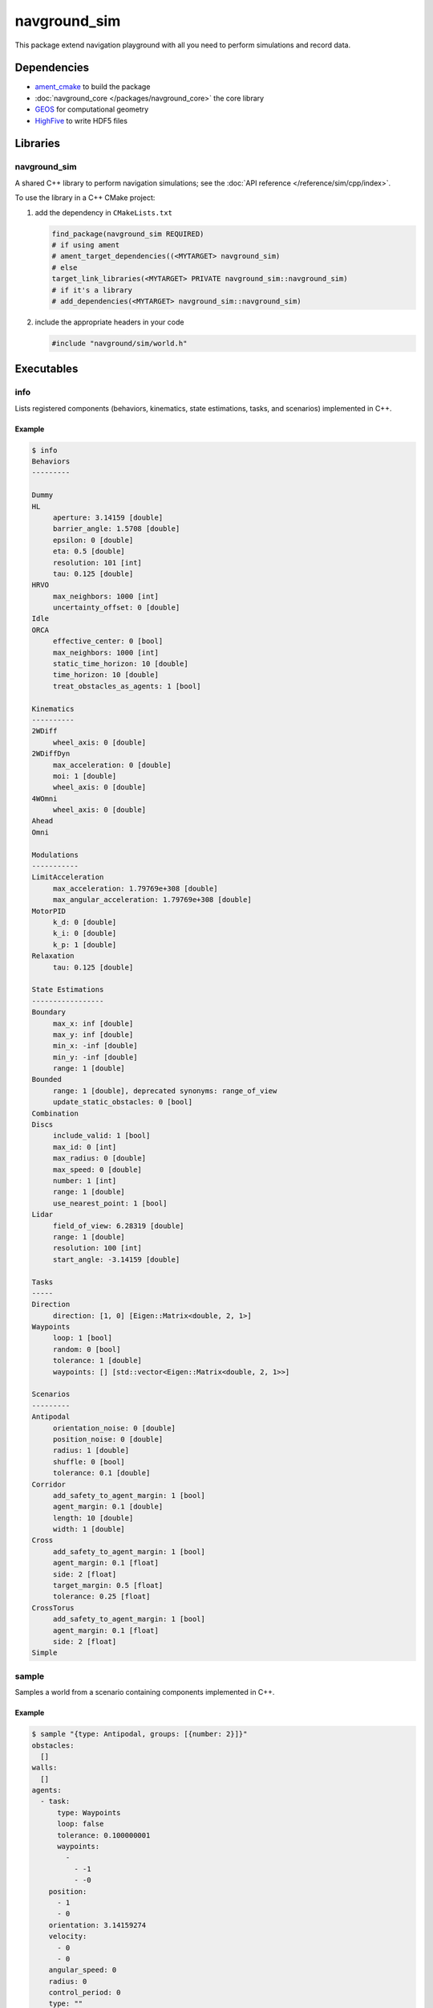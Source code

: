 =============
navground_sim
=============

This package extend navigation playground with all you need to perform simulations and record data.

Dependencies
============

- `ament_cmake <https://index.ros.org/p/ament_cmake/#humble>`_ to build the package
- :doc:`navground_core </packages/navground_core>` the core library
- `GEOS <https://libgeos.org>`_ for computational geometry
- `HighFive <https://github.com/BlueBrain/HighFive>`_ to write HDF5 files

Libraries
=========

navground_sim
-------------

A shared C++ library to perform navigation simulations; see the :doc:`API reference </reference/sim/cpp/index>`.

To use the library in a C++ CMake project:

#. add the dependency in ``CMakeLists.txt``

   .. code-block:: cmake

      find_package(navground_sim REQUIRED)
      # if using ament
      # ament_target_dependencies((<MYTARGET> navground_sim)
      # else
      target_link_libraries(<MYTARGET> PRIVATE navground_sim::navground_sim)
      # if it's a library
      # add_dependencies(<MYTARGET> navground_sim::navground_sim)

#. include the appropriate headers in your code

   .. code-block:: cpp

      #include "navground/sim/world.h"

Executables
===========

.. _info_sim:

info
----

Lists registered components (behaviors, kinematics, state estimations, tasks, and scenarios) implemented in C++.


.. argparse::
   :module: navground.sim.info
   :func: parser
   :prog: info
   :nodescription:
   :nodefault:


Example
~~~~~~~

.. code-block:: console

   $ info       
   Behaviors
   ---------
   
   Dummy
   HL
        aperture: 3.14159 [double]
        barrier_angle: 1.5708 [double]
        epsilon: 0 [double]
        eta: 0.5 [double]
        resolution: 101 [int]
        tau: 0.125 [double]
   HRVO
        max_neighbors: 1000 [int]
        uncertainty_offset: 0 [double]
   Idle
   ORCA
        effective_center: 0 [bool]
        max_neighbors: 1000 [int]
        static_time_horizon: 10 [double]
        time_horizon: 10 [double]
        treat_obstacles_as_agents: 1 [bool]
   
   Kinematics
   ----------
   2WDiff
        wheel_axis: 0 [double]
   2WDiffDyn
        max_acceleration: 0 [double]
        moi: 1 [double]
        wheel_axis: 0 [double]
   4WOmni
        wheel_axis: 0 [double]
   Ahead
   Omni
   
   Modulations
   -----------
   LimitAcceleration
        max_acceleration: 1.79769e+308 [double]
        max_angular_acceleration: 1.79769e+308 [double]
   MotorPID
        k_d: 0 [double]
        k_i: 0 [double]
        k_p: 1 [double]
   Relaxation
        tau: 0.125 [double]
   
   State Estimations
   -----------------
   Boundary
        max_x: inf [double]
        max_y: inf [double]
        min_x: -inf [double]
        min_y: -inf [double]
        range: 1 [double]
   Bounded
        range: 1 [double], deprecated synonyms: range_of_view 
        update_static_obstacles: 0 [bool]
   Combination
   Discs
        include_valid: 1 [bool]
        max_id: 0 [int]
        max_radius: 0 [double]
        max_speed: 0 [double]
        number: 1 [int]
        range: 1 [double]
        use_nearest_point: 1 [bool]
   Lidar
        field_of_view: 6.28319 [double]
        range: 1 [double]
        resolution: 100 [int]
        start_angle: -3.14159 [double]
   
   Tasks
   -----
   Direction
        direction: [1, 0] [Eigen::Matrix<double, 2, 1>]
   Waypoints
        loop: 1 [bool]
        random: 0 [bool]
        tolerance: 1 [double]
        waypoints: [] [std::vector<Eigen::Matrix<double, 2, 1>>]
   
   Scenarios
   ---------
   Antipodal
        orientation_noise: 0 [double]
        position_noise: 0 [double]
        radius: 1 [double]
        shuffle: 0 [bool]
        tolerance: 0.1 [double]
   Corridor
        add_safety_to_agent_margin: 1 [bool]
        agent_margin: 0.1 [double]
        length: 10 [double]
        width: 1 [double]
   Cross
        add_safety_to_agent_margin: 1 [bool]
        agent_margin: 0.1 [float]
        side: 2 [float]
        target_margin: 0.5 [float]
        tolerance: 0.25 [float]
   CrossTorus
        add_safety_to_agent_margin: 1 [bool]
        agent_margin: 0.1 [float]
        side: 2 [float]
   Simple


.. _sample:

sample
------

Samples a world from a scenario containing components implemented in C++.


.. argparse::
   :module: navground.sim.sample
   :func: parser
   :prog: sample
   :nodescription:

Example
~~~~~~~

.. code-block:: console

   $ sample "{type: Antipodal, groups: [{number: 2}]}"
   obstacles:
     []
   walls:
     []
   agents:
     - task:
         type: Waypoints
         loop: false
         tolerance: 0.100000001
         waypoints:
           -
             - -1
             - -0
       position:
         - 1
         - 0
       orientation: 3.14159274
       velocity:
         - 0
         - 0
       angular_speed: 0
       radius: 0
       control_period: 0
       type: ""
       id: 0
       uid: 0
     - task:
         type: Waypoints
         loop: false
         tolerance: 0.100000001
         waypoints:
           -
             - 1
             - 8.74227766e-08
       position:
         - -1
         - -8.74227766e-08
       orientation: 6.28318548
       velocity:
         - 0
         - 0
       angular_speed: 0
       radius: 0
       control_period: 0
       type: ""
       id: 0
       uid: 1


.. _run:

run
---

Run an experiment limited to components implemented in C++.

.. argparse::
   :module: navground.sim.run
   :func: parser
   :prog: run
   :nodescription:

If the experiment is recording data, it will create a directory named ``<experiment_name>_<experiment_hash>_<datestamp>`` with

- an HDF5 file `data.h5`` with data recorded during the experiment,
- a YAML file `experiment.yaml` with the configuration of the experiment. 

Example
~~~~~~~

.. code-block:: console

   $ run  "{save_directory: ".", scenario: {type: Antipodal, groups: [{number: 20}]}}"
   Duration: 0.0120453 s
   Saved to: "./experiment_3784746994027959661_2023-07-07_16-13-36/data.h5"      


.. note::

   Although individual runs run in a single thread, we can speed up experiments consisting of *multiple* runs by parallelizing them. Check out :ref:`the related guide <parallelize_guide>` to know more.
